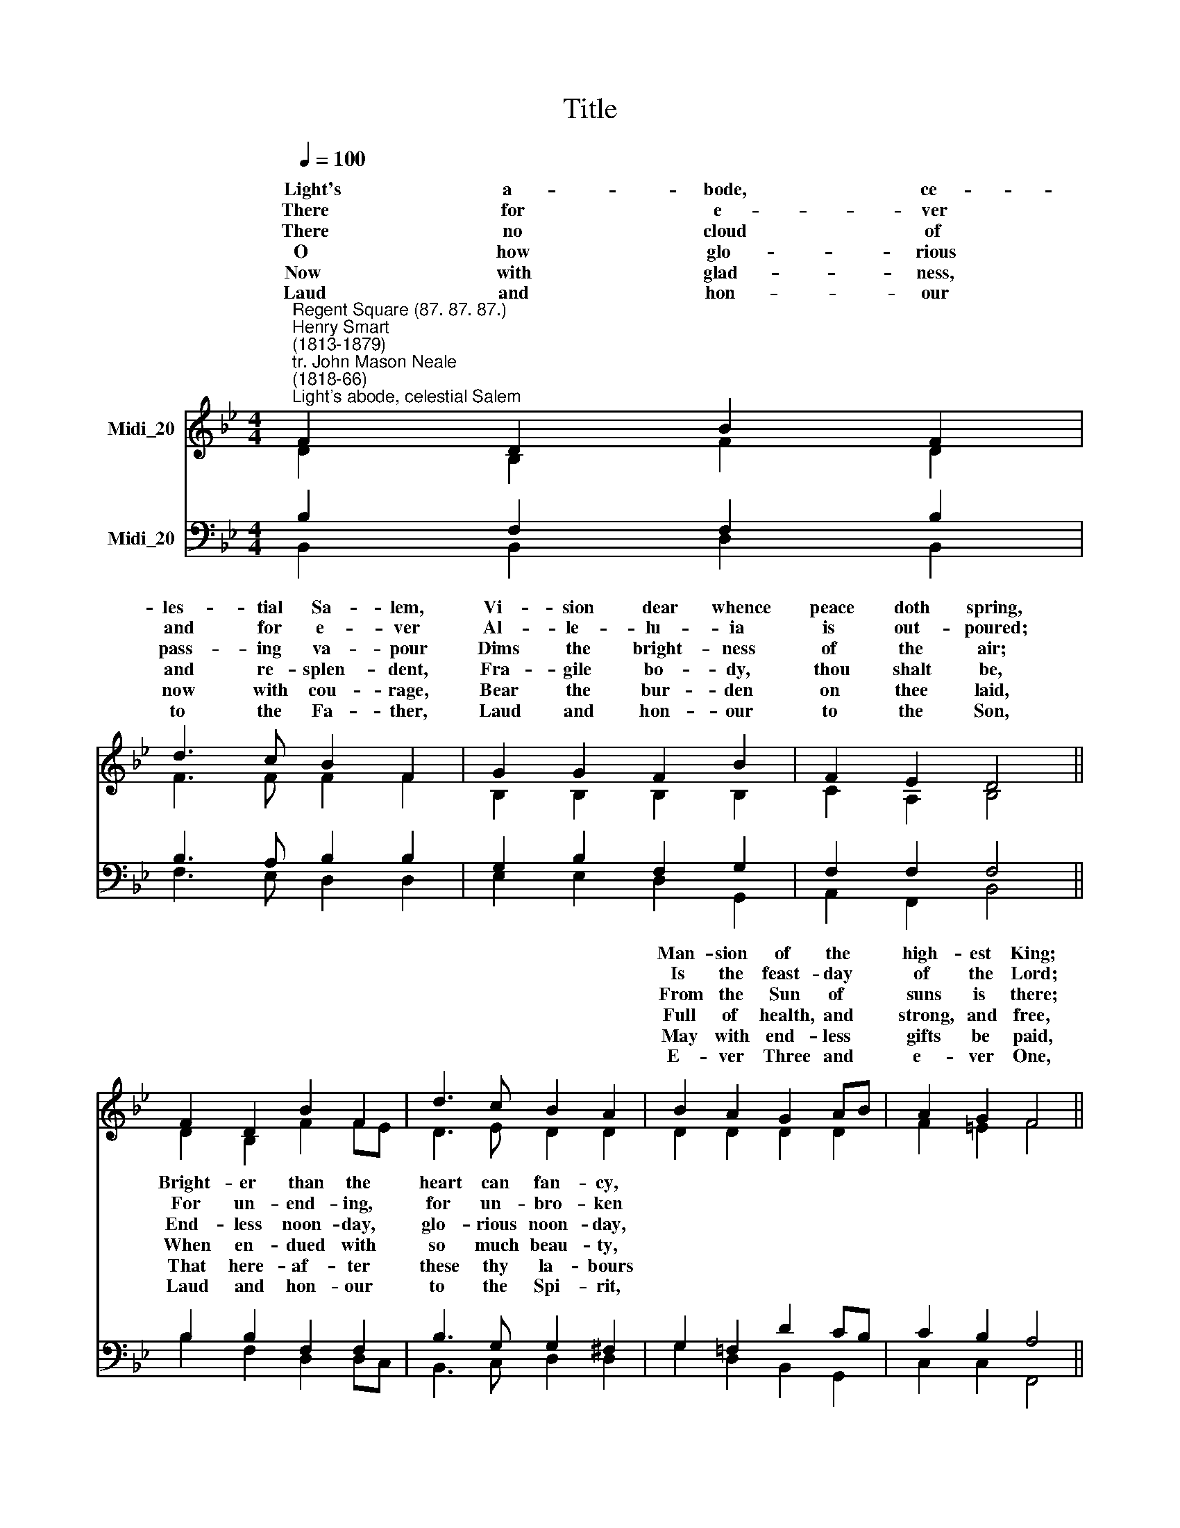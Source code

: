 X:1
T:Title
%%score ( 1 2 ) ( 3 4 )
L:1/8
Q:1/4=100
M:4/4
K:Bb
V:1 treble nm="Midi_20"
V:2 treble 
V:3 bass nm="Midi_20"
V:4 bass 
V:1
"^Regent Square (87. 87. 87.)""^Henry Smart\n(1813-1879)""^tr. John Mason Neale\n(1818-66)""^Light's abode, celestial Salem" F2 D2 B2 F2 | %1
w: ~~Light's a- bode, ce-|
w: There for e- ver|
w: There no cloud of|
w: O how glo- rious|
w: Now with glad- ness,|
w: Laud and hon- our|
 d3 c B2 F2 | G2 G2 F2 B2 | F2 E2 D4 || F2 D2 B2 F2 | d3 c B2 A2 | B2 A2 G2 AB | A2 G2 F4 || %8
w: les- tial Sa- lem,|Vi- sion dear whence|peace doth spring,|||Man- sion of the *|high- est King;|
w: and for e- ver|Al- le- lu- ia|is out- poured;|||Is the feast- day *|of the Lord;|
w: pass- ing va- pour|Dims the bright- ness|of the air;|||From the Sun of *|suns is there;|
w: and re- splen- dent,|Fra- gile bo- dy,|thou shalt be,|||Full of health, and *|strong, and free,|
w: now with cou- rage,|Bear the bur- den|on thee laid,|||May with end- less *|gifts be paid,|
w: to the Fa- ther,|Laud and hon- our|to the Son,|||E- ver Three and *|e- ver One,|
 c3 c A2 F2 | d3 c B2 G2 | e2 d2 c2 B2 | B2 A2 B4 |] %12
w: ||||
w: ||||
w: ||||
w: ||||
w: ||||
w: ||||
V:2
 D2 B,2 F2 D2 | F3 F F2 F2 | B,2 B,2 B,2 B,2 | C2 A,2 B,4 || D2 B,2 F2 FE | D3 E D2 D2 | %6
w: ||||Bright- er than the *|heart can fan- cy,|
w: ||||For un- end- ing, *|for un- bro- ken|
w: ||||End- less noon- day, *|glo- rious noon- day,|
w: ||||When en- dued with *|so much beau- ty,|
w: ||||That here- af- ter *|these thy la- bours|
w: ||||Laud and hon- our *|to the Spi- rit,|
 D2 D2 D2 D2 | F2 =E2 F4 || F3 F F2 C2 | D3 D E2 E2 | G2 F2 E2 DE | F3 E D4 |] %12
w: ||~O, how glo- rious|are the prais- es|Which of * the *|Pro- phets sing.|
w: ||All is pure and|all is ho- ly|That with- * these *|walls is stored.|
w: ||There no night brings|rest from lab- our,|There * * are *|toil and care.|
w: ||Full of vig- our,|full of plea- sure|That shall * e\- *|ter- nal- ly.|
w: ||And in e- ver-|last- ing glo- ry|Thou with * may'st *|be ar- rayed.|
w: ||Con- sub- stant- ial,|co- e- ter- nal,|While * * ing *|a- ges run.|
V:3
 B,2 F,2 F,2 B,2 | B,3 A, B,2 B,2 | G,2 B,2 F,2 G,2 | F,2 F,2 F,4 || B,2 B,2 F,2 F,2 | %5
w: |||||
w: |||||
w: |||||
w: |||||
w: |||||
w: |||||
 B,3 G, G,2 ^F,2 | G,2 =F,2 D2 CB, | C2 B,2 A,4 || A,3 A, C2 A,2 | B,3 _A, G,2 B,2 | %10
w: |||||
w: |||||
w: |||||
w: |||||
w: |||||
w: |||||
 C2 F,2 G,A, B,2 | C2 C2 B,4 |] %12
w: * * thee * *||
w: * * in * *||
w: * un- known * *||
w: * * last * *||
w: * * joy * *||
w: * un- end\- * *||
V:4
 B,,2 B,,2 D,2 B,,2 | F,3 E, D,2 D,2 | E,2 E,2 D,2 G,,2 | A,,2 F,,2 B,,4 || B,2 F,2 D,2 D,C, | %5
 B,,3 C, D,2 D,2 | G,2 D,2 B,,2 G,,2 | C,2 C,2 F,,4 || F,3 F, F,2 F,2 | B,,3 B,, E,2 E,2 | %10
 C,2 D,2 E,F, G,2 | F,2 F,,2 B,,4 |] %12

